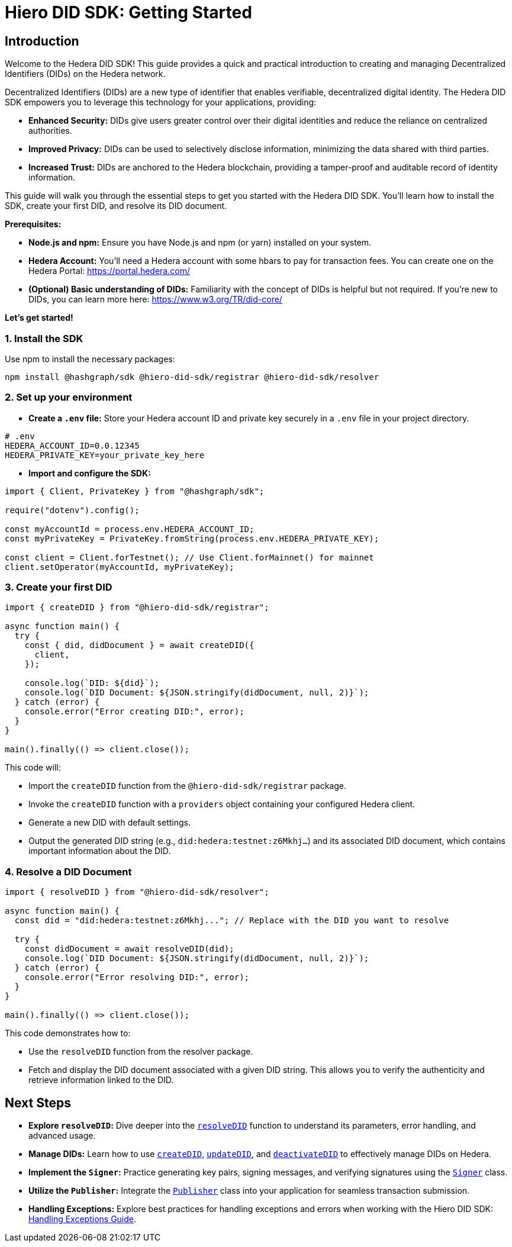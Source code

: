 = Hiero DID SDK: Getting Started

== Introduction

Welcome to the Hedera DID SDK! This guide provides a quick and practical introduction to creating and managing Decentralized Identifiers (DIDs) on the Hedera network.

Decentralized Identifiers (DIDs) are a new type of identifier that enables verifiable, decentralized digital identity.  The Hedera DID SDK empowers you to leverage this technology for your applications, providing:

* **Enhanced Security:** DIDs give users greater control over their digital identities and reduce the reliance on centralized authorities.
* **Improved Privacy:**  DIDs can be used to selectively disclose information, minimizing the data shared with third parties.
* **Increased Trust:**  DIDs are anchored to the Hedera blockchain, providing a tamper-proof and auditable record of identity information.

This guide will walk you through the essential steps to get you started with the Hedera DID SDK. You'll learn how to install the SDK, create your first DID, and resolve its DID document.

**Prerequisites:**

* **Node.js and npm:** Ensure you have Node.js and npm (or yarn) installed on your system.
* **Hedera Account:** You'll need a Hedera account with some hbars to pay for transaction fees. You can create one on the Hedera Portal: https://portal.hedera.com/
* **(Optional) Basic understanding of DIDs:** Familiarity with the concept of DIDs is helpful but not required. If you're new to DIDs, you can learn more here: https://www.w3.org/TR/did-core/


**Let's get started!**

=== 1. Install the SDK

Use npm to install the necessary packages:

[source,bash]
----
npm install @hashgraph/sdk @hiero-did-sdk/registrar @hiero-did-sdk/resolver
----

=== 2.  Set up your environment

* **Create a `.env` file:**  Store your Hedera account ID and private key securely in a `.env` file in your project directory.

[source,bash]
----
# .env
HEDERA_ACCOUNT_ID=0.0.12345 
HEDERA_PRIVATE_KEY=your_private_key_here
----

* **Import and configure the SDK:**

[source,javascript]
----
import { Client, PrivateKey } from "@hashgraph/sdk";

require("dotenv").config();

const myAccountId = process.env.HEDERA_ACCOUNT_ID;
const myPrivateKey = PrivateKey.fromString(process.env.HEDERA_PRIVATE_KEY);

const client = Client.forTestnet(); // Use Client.forMainnet() for mainnet
client.setOperator(myAccountId, myPrivateKey); 
----

=== 3. Create your first DID

[source,javascript]
----
import { createDID } from "@hiero-did-sdk/registrar";

async function main() {
  try {
    const { did, didDocument } = await createDID({
      client,
    });

    console.log(`DID: ${did}`);
    console.log(`DID Document: ${JSON.stringify(didDocument, null, 2)}`);
  } catch (error) {
    console.error("Error creating DID:", error);
  }
}

main().finally(() => client.close());
----

This code will:

* Import the `createDID` function from the `@hiero-did-sdk/registrar` package.
* Invoke the `createDID` function with a `providers` object containing your configured Hedera client.
* Generate a new DID with default settings.
* Output the generated DID string (e.g., `did:hedera:testnet:z6Mkhj...`) and its associated DID document, which contains important information about the DID.

=== 4. Resolve a DID Document

[source,javascript]
----
import { resolveDID } from "@hiero-did-sdk/resolver";

async function main() {
  const did = "did:hedera:testnet:z6Mkhj..."; // Replace with the DID you want to resolve

  try {
    const didDocument = await resolveDID(did);
    console.log(`DID Document: ${JSON.stringify(didDocument, null, 2)}`);
  } catch (error) {
    console.error("Error resolving DID:", error);
  }
}

main().finally(() => client.close());
----

This code demonstrates how to:

* Use the `resolveDID` function from the resolver package.
* Fetch and display the DID document associated with a given DID string. This allows you to verify the authenticity and retrieve information linked to the DID.

== Next Steps

*   **Explore `resolveDID`:**  Dive deeper into the link:04-implementation/components/resolveDID-guide.adoc[`resolveDID`] function to understand its parameters, error handling, and advanced usage.
*   **Manage DIDs:** Learn how to use link:04-implementation/components/createDID-guide.adoc[`createDID`], link:04-implementation/components/updateDID-guide.adoc[`updateDID`], and link:04-implementation/components/deactivateDID-guide.adoc[`deactivateDID`] to effectively manage DIDs on Hedera.
*   **Implement the `Signer`:** Practice generating key pairs, signing messages, and verifying signatures using the link:04-implementation/components/signer-guide.adoc[`Signer`] class.
*   **Utilize the `Publisher`:** Integrate the link:04-implementation/components/publisher-guide.adoc[`Publisher`] class into your application for seamless transaction submission.
*   **Handling Exceptions:** Explore best practices for handling exceptions and errors when working with the Hiero DID SDK: xref::04-implementation/guides/handling-exceptions.adoc[Handling Exceptions Guide].